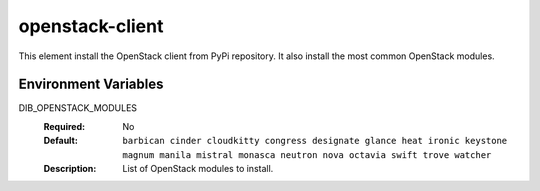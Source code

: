 ================
openstack-client
================

This element install the OpenStack client from PyPi repository.
It also install the most common OpenStack modules.

Environment Variables
---------------------

DIB_OPENSTACK_MODULES
  :Required: No
  :Default: ``barbican cinder cloudkitty congress designate glance heat
            ironic keystone magnum manila mistral monasca neutron nova
            octavia swift trove watcher``
  :Description: List of OpenStack modules to install.
